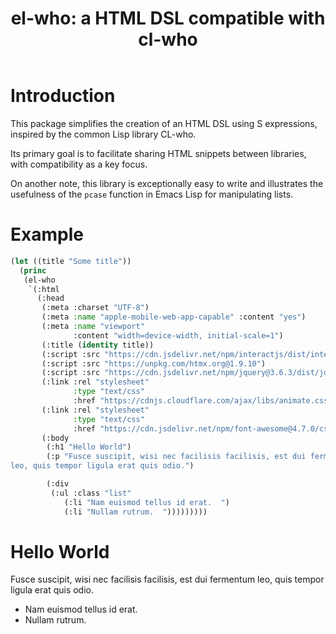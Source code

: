 #+title: el-who: a HTML DSL compatible with cl-who

* Introduction

This package simplifies the creation of an HTML DSL using S
expressions, inspired by the common Lisp library CL-who.

Its primary goal is to facilitate sharing HTML snippets between
libraries, with compatibility as a key focus.

On another note, this library is exceptionally easy to write and
illustrates the usefulness of the =pcase= function in Emacs Lisp for
manipulating lists.

* Example

#+begin_src emacs-lisp :exports both :results default html replace output 
(let ((title "Some title"))
  (princ
   (el-who
    `(:html
      (:head
       (:meta :charset "UTF-8")
       (:meta :name "apple-mobile-web-app-capable" :content "yes")
       (:meta :name "viewport"
              :content "width=device-width, initial-scale=1")
       (:title (identity title))
       (:script :src "https://cdn.jsdelivr.net/npm/interactjs/dist/interact.min.js")
       (:script :src "https://unpkg.com/htmx.org@1.9.10")
       (:script :src "https://cdn.jsdelivr.net/npm/jquery@3.6.3/dist/jquery.min.js")
       (:link :rel "stylesheet"
              :type "text/css"
              :href "https://cdnjs.cloudflare.com/ajax/libs/animate.css/4.1.1/animate.min.css")
       (:link :rel "stylesheet"
              :type "text/css"
              :href "https://cdn.jsdelivr.net/npm/font-awesome@4.7.0/css/font-awesome.min.css")
       (:body
        (:h1 "Hello World")
        (:p "Fusce suscipit, wisi nec facilisis facilisis, est dui fermentum
leo, quis tempor ligula erat quis odio.")

        (:div
         (:ul :class "list"
            (:li "Nam euismod tellus id erat.  ")
            (:li "Nullam rutrum.  ")))))))))
#+end_src

#+RESULTS:
#+begin_export html
<html>
<head>
<meta charset="UTF-8">

</meta>
<meta name="apple-mobile-web-app-capable" content="yes">

</meta>
<meta name="viewport" content="width=device-width, initial-scale=1">

</meta>
<title>
Some title
</title>
<script src="https://cdn.jsdelivr.net/npm/interactjs/dist/interact.min.js">

</script>
<script src="https://unpkg.com/htmx.org@1.9.10">

</script>
<script src="https://cdn.jsdelivr.net/npm/jquery@3.6.3/dist/jquery.min.js">

</script>
<link rel="stylesheet" type="text/css" href="https://cdnjs.cloudflare.com/ajax/libs/animate.css/4.1.1/animate.min.css">

</link>
<link rel="stylesheet" type="text/css" href="https://cdn.jsdelivr.net/npm/font-awesome@4.7.0/css/font-awesome.min.css">

</link>
<body>
<h1>
Hello World
</h1>
<p>
Fusce suscipit, wisi nec facilisis facilisis, est dui fermentum
leo, quis tempor ligula erat quis odio.
</p>
<div>
<ul>
<li>
Nam euismod tellus id erat.  
</li>
<li>
Nullam rutrum.  
</li>

</ul>

</div>

</body>

</head>

</html>
#+end_export
